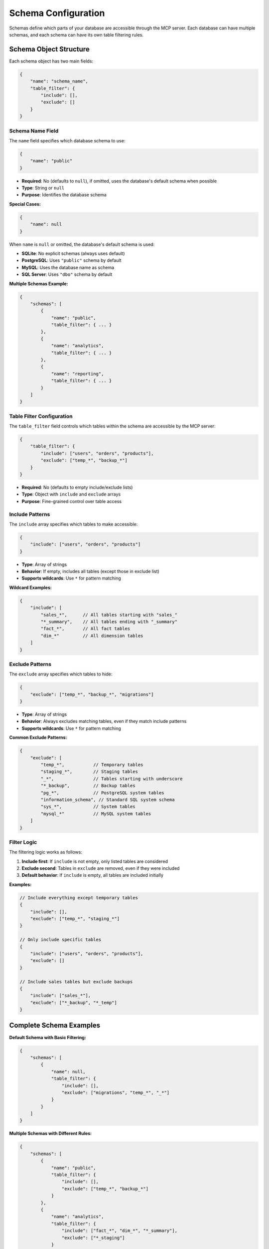 .. _schema-configuration:

Schema Configuration
==============================================================================
Schemas define which parts of your database are accessible through the MCP server. Each database can have multiple schemas, and each schema can have its own table filtering rules.

.. seealso::

    :class:`~mcp_ohmy_sql.config.define.Config` - The configuration class source code for schema


Schema Object Structure
------------------------------------------------------------------------------
Each schema object has two main fields:

.. code-block:: json

    {
        "name": "schema_name",
        "table_filter": {
            "include": [],
            "exclude": []
        }
    }


Schema Name Field
~~~~~~~~~~~~~~~~~~~~~~~~~~~~~~~~~~~~~~~~~~~~~~~~~~~~~~~~~~~~~~~~~~~~~~~~~~~~~~
The ``name`` field specifies which database schema to use:

.. code-block:: json

    {
        "name": "public"
    }

- **Required**: No (defaults to ``null``), if omitted, uses the database's default schema when possible
- **Type**: String or ``null``
- **Purpose**: Identifies the database schema

**Special Cases:**

.. code-block:: json

    {
        "name": null
    }

When ``name`` is ``null`` or omitted, the database's default schema is used:

- **SQLite**: No explicit schemas (always uses default)
- **PostgreSQL**: Uses ``"public"`` schema by default
- **MySQL**: Uses the database name as schema
- **SQL Server**: Uses ``"dbo"`` schema by default

**Multiple Schemas Example:**

.. code-block:: json

    {
        "schemas": [
            {
                "name": "public",
                "table_filter": { ... }
            },
            {
                "name": "analytics", 
                "table_filter": { ... }
            },
            {
                "name": "reporting",
                "table_filter": { ... }
            }
        ]
    }


Table Filter Configuration
~~~~~~~~~~~~~~~~~~~~~~~~~~~~~~~~~~~~~~~~~~~~~~~~~~~~~~~~~~~~~~~~~~~~~~~~~~~~~~
The ``table_filter`` field controls which tables within the schema are accessible by the MCP server:

.. code-block:: json

    {
        "table_filter": {
            "include": ["users", "orders", "products"],
            "exclude": ["temp_*", "backup_*"]
        }
    }

- **Required**: No (defaults to empty include/exclude lists)
- **Type**: Object with ``include`` and ``exclude`` arrays
- **Purpose**: Fine-grained control over table access


Include Patterns
~~~~~~~~~~~~~~~~~~~~~~~~~~~~~~~~~~~~~~~~~~~~~~~~~~~~~~~~~~~~~~~~~~~~~~~~~~~~~~
The ``include`` array specifies which tables to make accessible:

.. code-block:: json

    {
        "include": ["users", "orders", "products"]
    }

- **Type**: Array of strings
- **Behavior**: If empty, includes all tables (except those in exclude list)
- **Supports wildcards**: Use ``*`` for pattern matching

**Wildcard Examples:**

.. code-block:: json

    {
        "include": [
            "sales_*",      // All tables starting with "sales_"
            "*_summary",    // All tables ending with "_summary"
            "fact_*",       // All fact tables
            "dim_*"         // All dimension tables
        ]
    }


Exclude Patterns
~~~~~~~~~~~~~~~~~~~~~~~~~~~~~~~~~~~~~~~~~~~~~~~~~~~~~~~~~~~~~~~~~~~~~~~~~~~~~~
The ``exclude`` array specifies which tables to hide:

.. code-block:: json

    {
        "exclude": ["temp_*", "backup_*", "migrations"]
    }

- **Type**: Array of strings
- **Behavior**: Always excludes matching tables, even if they match include patterns
- **Supports wildcards**: Use ``*`` for pattern matching

**Common Exclude Patterns:**

.. code-block:: json

    {
        "exclude": [
            "temp_*",           // Temporary tables
            "staging_*",        // Staging tables
            "_*",               // Tables starting with underscore
            "*_backup",         // Backup tables
            "pg_*",             // PostgreSQL system tables
            "information_schema", // Standard SQL system schema
            "sys_*",            // System tables
            "mysql_*"           // MySQL system tables
        ]
    }


Filter Logic
~~~~~~~~~~~~~~~~~~~~~~~~~~~~~~~~~~~~~~~~~~~~~~~~~~~~~~~~~~~~~~~~~~~~~~~~~~~~~~
The filtering logic works as follows:

1. **Include first**: If ``include`` is not empty, only listed tables are considered
2. **Exclude second**: Tables in ``exclude`` are removed, even if they were included
3. **Default behavior**: If ``include`` is empty, all tables are included initially

**Examples:**

.. code-block:: json

    // Include everything except temporary tables
    {
        "include": [],
        "exclude": ["temp_*", "staging_*"]
    }

    // Only include specific tables
    {
        "include": ["users", "orders", "products"],
        "exclude": []
    }

    // Include sales tables but exclude backups
    {
        "include": ["sales_*"],
        "exclude": ["*_backup", "*_temp"]
    }


Complete Schema Examples
------------------------------------------------------------------------------
**Default Schema with Basic Filtering:**

.. code-block:: json

    {
        "schemas": [
            {
                "name": null,
                "table_filter": {
                    "include": [],
                    "exclude": ["migrations", "temp_*", "_*"]
                }
            }
        ]
    }

**Multiple Schemas with Different Rules:**

.. code-block:: json

    {
        "schemas": [
            {
                "name": "public",
                "table_filter": {
                    "include": [],
                    "exclude": ["temp_*", "backup_*"]
                }
            },
            {
                "name": "analytics",
                "table_filter": {
                    "include": ["fact_*", "dim_*", "*_summary"],
                    "exclude": ["*_staging"]
                }
            },
            {
                "name": "reporting",
                "table_filter": {
                    "include": ["sales_report", "customer_metrics", "product_performance"],
                    "exclude": []
                }
            }
        ]
    }

**Data Warehouse Schema Organization:**

.. code-block:: json

    {
        "schemas": [
            {
                "name": "raw",
                "table_filter": {
                    "include": [],
                    "exclude": ["*_temp", "*_staging", "*_test"]
                }
            },
            {
                "name": "transformed",
                "table_filter": {
                    "include": ["clean_*", "enriched_*"],
                    "exclude": ["*_backup"]
                }
            },
            {
                "name": "marts",
                "table_filter": {
                    "include": ["*_mart", "*_summary", "*_metrics"],
                    "exclude": []
                }
            }
        ]
    }


Best Practices
------------------------------------------------------------------------------
**Security:**

- Always exclude sensitive tables (user passwords, tokens, etc.)
- Use specific include lists for production environments
- Exclude system and administrative tables

.. code-block:: json

    {
        "exclude": [
            "user_passwords",
            "api_tokens", 
            "admin_*",
            "audit_*"
        ]
    }

**Performance:**

- Exclude large temporary or staging tables
- Filter out tables not needed for analysis
- Consider excluding tables with frequent schema changes

.. code-block:: json

    {
        "exclude": [
            "temp_*",
            "staging_*", 
            "log_*",
            "*_archive"
        ]
    }

**Organization:**

- Group related tables in schemas
- Use consistent naming patterns
- Document your filtering strategy

.. code-block:: json

    {
        "name": "analytics",
        "table_filter": {
            "include": ["fact_*", "dim_*", "agg_*"],
            "exclude": ["*_temp", "*_staging"]
        }
    }


Common Patterns
------------------------------------------------------------------------------
**Development Environment:**

.. code-block:: json

    {
        "schemas": [
            {
                "name": null,
                "table_filter": {
                    "include": [],
                    "exclude": ["test_*", "temp_*", "migrations"]
                }
            }
        ]
    }

**Production Environment:**

.. code-block:: json

    {
        "schemas": [
            {
                "name": "public",
                "table_filter": {
                    "include": ["users", "orders", "products", "analytics_*"],
                    "exclude": ["*_backup", "*_temp", "*_staging", "admin_*"]
                }
            }
        ]
    }

**Analytics Environment:**

.. code-block:: json

    {
        "schemas": [
            {
                "name": "warehouse",
                "table_filter": {
                    "include": ["fact_*", "dim_*", "*_summary", "*_metrics"],
                    "exclude": ["*_raw", "*_staging", "*_temp"]
                }
            }
        ]
    }


Next Steps
------------------------------------------------------------------------------
Now that you understand schema configuration, learn about:

- :ref:`connection-configuration` - How to configure database connections
